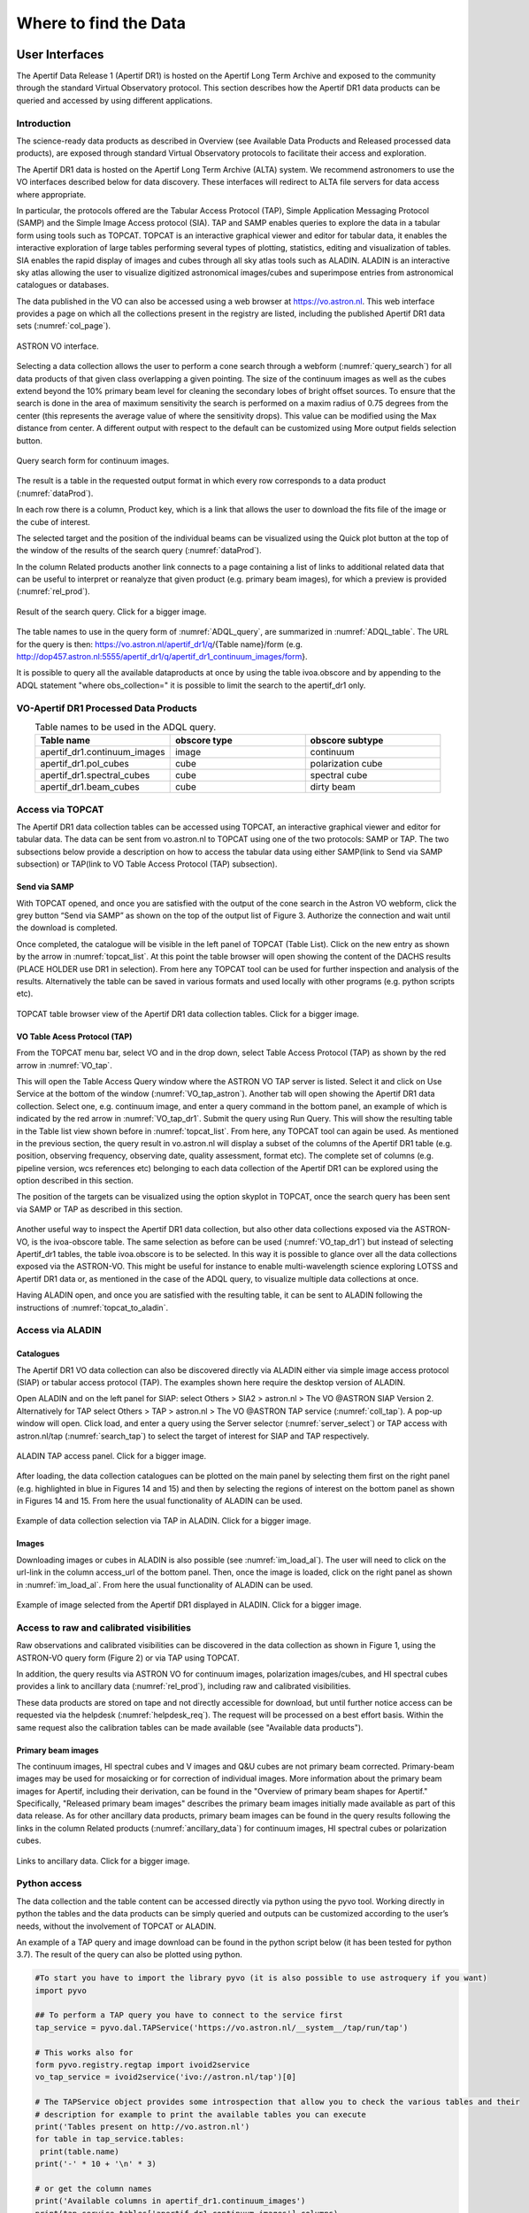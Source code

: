 Where to find the Data
=======================

User Interfaces
#####################
The Apertif Data Release 1 (Apertif DR1) is hosted on the Apertif Long Term Archive and exposed to the community through the standard Virtual Observatory protocol. This section describes how the Apertif DR1 data products can be queried and accessed by using different applications.

Introduction
****************
The science-ready data products as described in Overview (see Available Data Products and Released processed data products), are exposed through standard Virtual Observatory protocols to facilitate their access and exploration.

The Apertif DR1 data is hosted on the Apertif Long Term Archive (ALTA) system. We recommend astronomers to use the VO interfaces described below for data discovery. These interfaces will redirect to ALTA file servers for data access where appropriate.

In particular, the protocols offered are the Tabular Access Protocol (TAP), Simple Application Messaging Protocol (SAMP) and the Simple Image Access protocol (SIA). TAP and SAMP enables queries to explore the data in a tabular form using tools such as TOPCAT. TOPCAT is an interactive graphical viewer and editor for tabular data, it enables the interactive exploration of large tables performing several types of plotting, statistics, editing and visualization of tables. SIA enables the rapid display of images and cubes through all sky atlas tools such as ALADIN. ALADIN is an interactive sky atlas allowing the user to visualize digitized astronomical images/cubes and superimpose entries from astronomical catalogues or databases.

The data published in the VO  can also be accessed using a web browser at https://vo.astron.nl. This web interface provides a page on which all the collections present in the registry are listed, including the published Apertif DR1 data sets (:numref:`col_page`).

.. figure:: images/collection_page_fig1.png
  :align: center
  :width: 400
  :alt: Relative flux error
  :name: col_page

  ASTRON VO interface.

Selecting a data collection allows the user to perform a cone search through a webform (:numref:`query_search`) for all data products of that given class overlapping a given pointing. The size of the continuum images as well as the cubes extend beyond the 10% primary beam level for cleaning the secondary lobes of bright offset sources. To ensure that the search is done in the area of maximum sensitivity the search is performed on a maxim radius of 0.75 degrees from the center (this represents the  average value of where the sensitivity drops). This value can be modified using the Max distance from center. A different output with respect to the default can be customized using More output fields selection button.

.. figure:: images/query_search_fig2.png
  :align: center
  :width: 400
  :alt: Relative flux error
  :name: query_search

  Query search form for continuum images.

The result is a table in the requested output format in which every row corresponds to a data product (:numref:`dataProd`).

In each row there is a column, Product key, which is a link that allows the user to download the fits file of the image or the cube of interest.

The selected target and the position of the individual beams can be visualized using the Quick plot button at the top of the window of the results of the search query (:numref:`dataProd`).

In the column Related products another link connects to a page containing a list of links to additional related data that can be useful to interpret or reanalyze that given product (e.g. primary beam images), for which a preview is provided (:numref:`rel_prod`).

.. figure:: images/dataProducts_fig3.png
  :align: center
  :width: 400
  :alt: Relative flux error
  :name: dataProd

  Result of the search query. Click for a bigger image.

.. figure:: images/relate_products_fig4.png
  :align: center
  :width: 400
  :alt: Relative flux error
  :name: rel_prod

   Links of ancillary data products related to the target of interest. Click for a bigger image

 The columns shown in Figure 3 are the most informative for the astronomers (e.g. position, observing frequency, observing date, quality assessment, format etc), please note that more columns are available but not displayed here. The complete set of columns can be visualized via topcat as described below or using More output fields selection button in the search query. Querying the released data is also possible using e.g. TOPCAT using TAP. Via the TAP protocol, it is possible to query the registry in a more flexible way using an enriched SQL syntax called ADQL. An example is given in :numref:`ADQL_query`: click the link indicated with the red ellipse on the left panel Try ADQL and place your ADQL query on the query form.

.. figure:: images/ADQL_query_fig5.png
 :align: center
 :width: 400
 :alt: Relative flux error
 :name: ADQL_query

  ADQL query form.

The table names to use in the query form of :numref:`ADQL_query`, are summarized in :numref:`ADQL_table`. The URL  for the query is then: https://vo.astron.nl/apertif_dr1/q/{Table name}/form (e.g. http://dop457.astron.nl:5555/apertif_dr1/q/apertif_dr1_continuum_images/form}.

It is possible to query all the available dataproducts at once by using the table ivoa.obscore and by appending to the ADQL statement "where obs_collection=" it is possible to limit the search to the apertif_dr1 only.

VO-Apertif DR1 Processed Data Products
****************************************


.. csv-table:: Table names to be used in the ADQL query.
  :align: center
  :header: "Table name", 	"obscore type", 	"obscore subtype"
  :widths: 20, 20, 20
  :name: ADQL_table

  apertif_dr1.continuum_images,  	image, 	continuum
  apertif_dr1.pol_cubes,  	cube,  	polarization cube
  apertif_dr1.spectral_cubes,  	cube,  	spectral cube
  apertif_dr1.beam_cubes, 	cube,  	dirty beam

Access via TOPCAT
*********************
The Apertif DR1 data collection tables can be accessed using TOPCAT, an interactive graphical viewer and editor for tabular data. The data can be sent from vo.astron.nl to TOPCAT using one of the two protocols: SAMP or TAP. The two subsections below provide a description on how to access the tabular data using either SAMP(link to Send via SAMP subsection) or TAP(link to VO Table Access Protocol (TAP) subsection).

Send via SAMP
---------------
With TOPCAT opened, and once you are satisfied with the output of the cone search in the Astron VO webform, click the grey button “Send via SAMP” as shown on the top of the output list of  Figure 3. Authorize the connection and wait until the download is completed.

Once completed, the catalogue will be visible in the left panel of TOPCAT (Table List). Click on the new entry as shown by the arrow in :numref:`topcat_list`. At this point the table browser will open showing the content of the DACHS results (PLACE HOLDER  use DR1 in selection).  From here any TOPCAT tool can be used for further inspection and analysis of the results. Alternatively the table can be saved in various formats and used locally with other programs (e.g. python scripts etc).

.. figure:: images/topcat_list_fig6.png
 :align: center
 :width: 400
 :alt: Relative flux error
 :name: topcat_list

 TOPCAT table browser view of the Apertif DR1 data collection tables. Click for a bigger image.

VO Table Acess Protocol (TAP)
---------------------------------
From the TOPCAT menu bar, select VO and in the drop down, select Table Access Protocol (TAP) as shown by the red arrow in :numref:`VO_tap`.

This will open the Table Access Query window where the ASTRON VO TAP server is listed. Select it and click on Use Service at the bottom of the window (:numref:`VO_tap_astron`). Another tab will open showing the Apertif DR1 data collection. Select one, e.g. continuum image, and enter a query command in the bottom panel, an example of which is indicated by the red arrow in :numref:`VO_tap_dr1`. Submit the query using Run Query. This will show the resulting table in the Table list view shown before in :numref:`topcat_list`. From here, any TOPCAT tool can again be used. As mentioned in the previous section, the query result in vo.astron.nl will display a subset of the columns of the Apertif DR1 table (e.g. position, observing frequency, observing date, quality assessment, format etc). The complete set of columns (e.g. pipeline version, wcs references etc) belonging to each data collection of the Apertif DR1 can be explored using the option described in this section.

The position of the targets can be visualized using the option skyplot in TOPCAT, once the search query has been sent via SAMP or TAP as described in this section.

.. figure:: images/VO_tap_fig7.png
 :align: center
 :width: 400
 :alt: Relative flux error
 :name: VO_tap

  TOPCAT menu bar for VO services. Click for a bigger image.

.. figure:: images/VO_TAP_astron_fig8.png
 :align: center
 :width: 400
 :alt: Relative flux error
 :name: VO_tap_astron

  TOPCAT TAP service query form. Click for a bigger image.

.. figure:: images/VO_tap_apertif_dr1_fig9.png
 :align: center
 :width: 400
 :alt: Relative flux error
 :name: VO_tap_dr1

  TOPCAT menu bar for VO services. Click for a bigger image.

Another useful way to inspect the Apertif DR1 data collection, but also other data collections exposed via the ASTRON-VO, is the ivoa-obscore table. The same selection as before can be used (:numref:`VO_tap_dr1`) but instead of selecting Apertif_dr1 tables, the table ivoa.obscore is to be selected. In this way it is possible to glance over all the data collections exposed via the ASTRON-VO. This might be useful for instance to enable multi-wavelength science exploring LOTSS and Apertif DR1 data or, as mentioned in the case of the ADQL query, to visualize multiple data collections at once.

Having ALADIN open, and once you are satisfied with the resulting table, it can be sent to ALADIN following the instructions of :numref:`topcat_to_aladin`.

.. figure:: images/topcat_to_aladin_fig10.png
 :align: center
 :width: 400
 :alt: Relative flux error
 :name: topcat_to_aladin

  How to transfer the TOPCAT query results to ALADIN. Click for a bigger image.

Access via ALADIN
********************
Catalogues
--------------

The Apertif DR1 VO data collection can also be discovered directly via ALADIN either via simple image access protocol (SIAP) or tabular access protocol (TAP). The examples shown here require the desktop version of ALADIN.

Open ALADIN and on the left panel for SIAP: select Others > SIA2 > astron.nl > The VO @ASTRON SIAP Version 2. Alternatively for TAP select Others > TAP > astron.nl > The VO @ASTRON TAP service (:numref:`coll_tap`). A pop-up window will open. Click load, and enter a query using the Server selector (:numref:`server_select`) or TAP access with astron.nl/tap (:numref:`search_tap`) to select the target of interest for SIAP and TAP respectively.

.. figure:: images/collection_siap2_tap_fig11.png
 :align: center
 :width: 400
 :alt: Relative flux error
 :name: coll_tap

  ALADIN display panel. Click for a bigger image.

.. figure:: images/server_selector_fig12.png
 :align: center
 :width: 400
 :alt: Relative flux error
 :name: server_select

  ALADIN server selector panel for SIAP. Click for a bigger image.

.. figure:: images/search_tap_aladin_fig13.png
  :align: center
  :width: 400
  :alt: Relative flux error
  :name: search_tap

  ALADIN TAP access panel. Click for a bigger image.

After loading, the data collection catalogues can be plotted on the main panel by selecting them first on the right panel (e.g. highlighted in blue in Figures 14 and 15) and then by selecting the regions of interest on the bottom panel as shown in Figures 14 and 15. From here the usual functionality of ALADIN can be used.

.. figure:: images/catalogue_aladinSiap_fig14.png
 :align: center
 :width: 400
 :alt: Relative flux error
 :name: cat_aladin_siap

   Example of data collection selection via SIAP in ALADIN. Click for a bigger image.

.. figure:: images/catalogue_aladin_tap_fig15.png
  :align: center
  :width: 400
  :alt: Relative flux error
  :name: cat_aladin_tap

  Example of data collection selection via TAP in ALADIN. Click for a bigger image.


Images
--------
Downloading images or cubes in ALADIN is also possible (see :numref:`im_load_al`). The user will need to click on the url-link in the column access_url of the bottom panel. Then, once the image is loaded, click on the right panel as shown in :numref:`im_load_al`. From here the usual functionality of ALADIN can be used.

.. figure:: images/image_load_aladin_fig16.png
  :align: center
  :width: 400
  :alt: Relative flux error
  :name: im_load_al

  Example of image selected from the Apertif DR1 displayed in ALADIN. Click for a bigger image.

Access to raw and calibrated visibilities
**********************************************
Raw observations and calibrated visibilities can be discovered in the data collection as shown in Figure 1, using the ASTRON-VO query form (Figure 2) or via TAP using TOPCAT.

In addition, the query results via ASTRON VO for continuum images, polarization images/cubes, and HI spectral cubes provides a link to ancillary data (:numref:`rel_prod`), including raw and calibrated visibilities.

These data products are stored on tape and not directly accessible for download, but until further notice access can be requested via the helpdesk (:numref:`helpdesk_req`). The request will be processed on a best effort basis. Within the same request also the calibration tables can be made available (see "Available data products").

.. figure:: images/vis_info_fig17.png
  :align: center
  :width: 400
  :alt: Relative flux error
  :name: vis_info

   Visibility data access page.

 .. figure:: images/helpdesk_req_vis_fig18.png
   :align: center
   :width: 400
   :alt: Relative flux error
   :name: helpdesk_req

   Astron help center webpage.

Primary beam images
---------------------

The continuum images, HI spectral cubes and V images and Q&U cubes are not primary beam corrected. Primary-beam images may be used for mosaicking or for correction of individual images. More information about the primary beam images for Apertif, including their derivation, can be found in the "Overview of primary beam shapes for Apertif."  Specifically, "Released primary beam images" describes the primary beam images initially made available as part of this data release. As for other ancillary data products, primary beam images can be found in the query results following the links in the column Related products (:numref:`ancillary_data`) for continuum images, HI spectral cubes or polarization cubes.

.. figure:: images/ancillary-data_fig19.png
  :align: center
  :width: 400
  :alt: Relative flux error
  :name: ancillary_data

  Links to ancillary data. Click for a bigger image.

Python access
***************
The data collection and the table content can be accessed directly via python using the pyvo tool. Working directly in python the tables and the data products can be simply queried and outputs can be customized according to the user’s needs, without the involvement of TOPCAT or ALADIN.

An example of a TAP query and image download can be found in the python script below (it has been tested for python 3.7).  The result of the query can also be plotted using python.

.. code-block:: python

  #To start you have to import the library pyvo (it is also possible to use astroquery if you want)
  import pyvo

  ## To perform a TAP query you have to connect to the service first
  tap_service = pyvo.dal.TAPService('https://vo.astron.nl/__system__/tap/run/tap')

  # This works also for
  form pyvo.registry.regtap import ivoid2service
  vo_tap_service = ivoid2service('ivo://astron.nl/tap')[0]

  # The TAPService object provides some introspection that allow you to check the various tables and their
  # description for example to print the available tables you can execute
  print('Tables present on http://vo.astron.nl')
  for table in tap_service.tables:
   print(table.name)
  print('-' * 10 + '\n' * 3)

  # or get the column names
  print('Available columns in apertif_dr1.continuum_images')
  print(tap_service.tables['apertif_dr1.continuum_images'].columns)
  print('-' * 10 + '\n' * 3)

  ## You can obviously perform tap queries accross the whole tap service as an example a cone search
  print('Performing TAP query')
  result = tap_service.search(
   "SELECT TOP 5 target, beam_number, accref, centeralpha, centerdelta, obsid, DISTANCE(" \
       "POINT('ICRS', centeralpha, centerdelta),"\
       "POINT('ICRS', 208.36, 52.36)) AS dist"\
   " FROM apertif_dr1.continuum_images"  \
   " WHERE 1=CONTAINS("
   "    POINT('ICRS', centeralpha, centerdelta),"\
   "    CIRCLE('ICRS', 208.36, 52.36, 0.08333333)) "\
   " ORDER BY dist ASC"
   )
  print(result)

  # The result can also be obtained as an astropy table
  astropy_table = result.to_table()
  print('-' * 10 + '\n' * 3)

  ## You can also download and plot the image
  import astropy.io.fits as fits
  from astropy.wcs import WCS
  import matplotlib.pyplot as plt
  import requests, os
  import numpy as np

  # DOWNLOAD only the first result
  #
  print('Downloading only the first result')
  file_name = '{}_{}_{}.fits'.format(
   result[0]['obsid'].decode(),
   result[0]['target'].decode(),
   result[0]['beam_number'])
  path = os.path.join(os.getcwd(), file_name)
  http_result = requests.get(result[0]['accref'].decode())
  print('Downloading file in', path)
  with open(file_name, 'wb') as fout:
   for content in http_result.iter_content():
       fout.write(content)
  hdu = fits.open(file_name)[0]
  wcs = WCS(hdu.header)
  # dropping unnecessary axes
  wcs = wcs.dropaxis(2).dropaxis(2)
  plt.subplot(projection=wcs)
  plt.imshow(hdu.data[0, 0, :, :], vmax=0.0005)
  plt.xlabel('RA')
  plt.ylabel('DEC')
  plt.show()

Export machine readable table
-------------------------------

There are multiple ways to export a catalog of the various data products of the data release. On the vo.astron.nl pages, the results of a query can be exported to a csv file or fits table; running an empty query with a table limit of 5000 or more will return all entries.

TOPCAT and the pyvo interface demonstrated above also provide functionality for exporting machine-readable files.

The ADQL form is another option, and below we provide an example query that also provides information about the calibrators used for each beam. This query is specific to the `continuum_images` data product but can be adapted to other (beam-based, processed) data products by replacing the table name, e.g., for polarization cubes/images use `pol_cubes` (see :numref:`ADQL_table` for a full list of the available tables).

.. code-block:: SQL

  select data.*,
  flux_cal.obsid as flux_calibrator_obs_id,
  pol_cal.obsid as pol_calibrator_obs_id  from apertif_dr1.continuum_images data
  join  apertif_dr1.flux_cal_visibilities flux_cal on data.obsid=flux_cal.used_for and data.beam_number=flux_cal.beam
  join apertif_dr1.pol_cal_visibilities pol_cal on data.obsid=pol_cal.used_for and data.beam_number=pol_cal.beam
  order by obsid

Data Usage Policy
####################

Papers making use of this data should include the following acknowledgement:

This work makes use of data from the Apertif system installed at the Westerbork Synthesis Radio Telescope owned by ASTRON. ASTRON, the Netherlands Institute for Radio Astronomy, is an institute of the Dutch Research Council (“De Nederlandse Organisatie voor Wetenschappelijk Onderzoek, NWO).

In addition, they should include the Apertif DR1 PID:

http://hdl.handle.net/21.12136/B014022C-978B-40F6-96C6-1A3B1F4A3DB0

and cite the imaging survey data release paper. This is not yet available but should be soon. Until then, it can be referenced as:

Adams, E. A. K., et al. "First release of Apertif imaging survey data", in prep.
